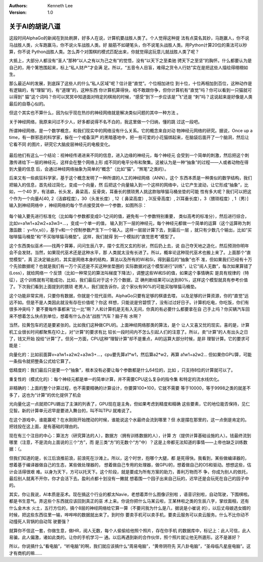 .. Kenneth Lee 版权所有 2017-2020

:Authors: Kenneth Lee
:Version: 1.0

关于AI的胡说八道
****************

这段时间AlphaGo的新闻在到处刷屏，好多人在说，计算机要战胜人类了。个人觉得这种提
法有点莫名其妙，马跑赢人，你不说马战胜人类，火车跑赢马，你不说火车战胜人类。好
脑筋不如硬笔头，你不说笔头战胜人类。用Python计算20位的乘法可以秒算，你不说
Python战胜人类。怎么弄个对围棋的模式匹配出来，你就觉得这玩意儿就战胜人类了呢？

大抵上，大部分人都没有“圣人”那种“以人之有以为己之有”的觉悟，没有“以天下之至柔驰
骋天下之至坚”的胸怀。什么都要认为是自己的，用个篱笆围起来，标上“私人财产”才会满
足。所以，“五音令人目盲，难得之货令人行妨”实在是把这些人描绘得栩栩如生。

那么最近AI的发展，到底踩了这些人的什么“私人区域”呢？估计是“直觉”。个位相加进位
到十位，十位再相加到百位，这种动作是有逻辑的，有“理智”的，有“道理”的，这种东西
你计算机算得快，咱不敢跟你争，但你计算机有“直觉”吗？你可以看到一只猫就可以得到“
猫”这个词吗？你可以冥冥中知道面对特定的棋局的时候，“感受”到下一步应该是“飞”还是
“刺”吗？这说起来是好像是人类最后的自尊心似的。

但这个其实也不算什么，因为似乎现在热炒的神经网络就是解决类似问题的其中一种方法
。

关于神经网络，我原来问过不少人，好多都说得不名不白的，我这里做一个归纳，懂的跳
过这一段吧。

所谓神经网络，是一个数学概念，和我们现实中的网络没有什么关系。它的概念来自对动
物神经元网络的研究。据说，Once up a time，有一群邪恶的科学家，躲在一个戒备深严
的黑暗基地中，把一些可爱的小花猫绑起来，在脑袋后面开了一个脑洞，然后让它看不同
的图片，研究它大脑皮层神经元的电极变化。

        .. figure:: _static/神经元.png
        
最后他们有这么一个结论：视神经传递进来不同的信息，进入边缘的神经元，每个神经元
会受到一个简单的刺激，然后把这个刺激传递给下一层的神经元，这样会在整个网络上形
成不同的电平分布和聚集。这被认为是一种“抽象”的过程——人或者动物在得到大量的信息
后，会通过神经网络抽象为简单的“概念”（比如“猫”，“煞笔”之类的）。

后来又有一些疯狂科学家，基于这个概念发明了一种所谓的人工的神经网络（ANN）。这个
东西本质是一种类似的数学结构，我们把输入的信息，首先经过简化，变成一个向量，然
后把这个向量输入到一个这样的网络中，让它产生波动，让它形成“抽象”，比如，一个40
岁，有洁癖，长头发，鼻梁高，反骨突，耳垂长的猥琐男人挑这款咖啡猫马桶坐垫的可能
性有多大呢？我们可以把这个作为一个向量A[40, 2（洁癖程度），30（头发长度）, 12（
鼻梁高度）, 3(反骨高度）, 2(耳垂长度），3（猥琐程度）, 1（男）]输入到神经网络中
，神经网络的每个节点接受其中一个参数，如图所示：

        .. figure:: _static/神经网络.png

每个输入要先进行标准化（比如每个参数都变成0-1之间的值，避免有一个参数特别重要，
类似高考的标准分），然后进行综合，比如v=a1w1+a2w2+a3w3+...，变成一个单一的值，
输入到下一层的神经元，每个神经元都做一个简单的运算（这个运算称为刺激函数：
y=f(v,si)），基于v和一个控制参数产生下一个输入。这样一层层计算下去，到最后一层
，就只有少数几个输出，比如“买咖啡猫马桶垫”和“不买咖啡猫马桶垫”。这样，我们就得
到一个模拟的“直觉思考”模型了。

这个东西类似巫术——找两个算筹，问问生辰八字，摆个玄而又玄的形状，然后扔上去，说
自己夺天地之造化，然后预测你明年会不会发财。当然，如果现代巫术还是这种水平，那
人类就太没有长进了。所以，概率论这种现代巫术也搬上来了。上面那个“直觉模型”，真
正决定输出的，其实是网络本身的结构，算法以及所有的Wi和Si，得到最后的“抽象”也不
准，但如果我们已经有十万个先验数据呢？也就是我们有一万个买还是不买这种坐垫圈的
实际数据对这个模型进行“训练”，让它“阅人无数”，每次如果算错了(Loss），就给网络一
个反馈（比如一种常见的算法叫梯度下降法），调整这些Wi和Si的值，如果这个事情确实
是具有规律的（特征），这个训练就有可能成功，比如，我们最后对于这十万个数据，正
确判断结果可以达到80%，这样这个模型就具有参考价值了。下次我们看到上面提到的猥琐
老男人，我们就告诉你，这个家伙有90%的可能买咖啡猫马桶垫。

这个功能非常实用，只要你有数据，你就是个现代巫师。AlphaGo只要有足够的棋谱去喂，
以及足够的计算资源，你的“直觉”远远不如。但是不是人类因此就没有存在价值呢？你这
样想，只能说是穷碧惯了，没有过过好日子。计算机吃电，你吃饭，你们有很多冲突吗？
要不要每件事都来“比一比”啊？人和计算机是无有入无间，你真的有必要什么都要拿在自
己手上吗？你买辆汽车回来不想着怎么快点到单位，想着有什么办法“战胜”汽车？脑子有
水啊？

当然，拉黄包车的还是要紧张的。比如我们这种做CPU的。上面神经网络那类的算法，是个
让人又喜又忧的现实。喜的是，计算机工业很长时间都聚焦在IO上，对“计算”的要求有比
较长一段时间内不怎么引起人们的注意了。所以，卖“计算”的人有出头之日了，钱又开始
投给“计算”了。但另一方面，CPU这种“理智计算”却不是重点，AI的运算大部分时候，是非
理智计算。它的要求可能是：

向量化的：比如前面算v=a1w1+a2w2+a3w3+...，cpu要先算a1*w1，然后算a2*w2，再算
a1w1+a2w2... 但如果你GPU算，可能一条指令就把整条公式给它算了。

低精度的：我们最后只是要一个“抽象”，根本没有必要让每个参数都是什么64位的，比如
，只支持8位的计算就可以了。

重复性的（模式化的）：每个神经元都是单一的简单计算，并不需要CPU这么复杂的指令集
和特定的流水线优化。

非精确的：上面的整个计算过程，也不需要精确的计算设计，你要算100*100，它就不需要
等于10000，等于9998之类的就差不多了，这也为“计算”的优化提供了机会

光向量化这一点就把CPU踢出了主演的列表了，GPU现在是主角，但如果考虑到精度和精确
这些要素，它的地位能否保持，见仁见智。新的计算单元迟早是要进入舞台的，叫不叫TPU
就难说了。

在这个游戏中，谁能赢呢？在水刚刚开始搅动的时候，谁能说这个水最终会流到哪里？但
水是摆在那里的，这一点倒是肯定的。把钱投在这上面，是有基础的理由的。

现在有三个注目的中心：算法方（研究算法的人），数据方（拥有训练数据的人），计算
方（提供计算基础设施的人）。钱最终流到哪里（注意，不是流向上面说的三个“方”，而
是三类“方”的无数个“方”中）？这是上帝都无法知道的事情——上帝也缺乏训练数据：（。

但我们知道的是，长江后浪推前浪，前浪死在沙滩上。所以，这个时世，抱哪个大腿，都
是死得快。我看到，某些做编译器的，想着基于编译器做自己的生态，某些做处理器的，
想着做自己专用的处理器，做GPU的，想着做自己的OS和驱动。想想这些，估计会活得很艰
难。以身为天下，方可以托天下。这个阶段，就是要成为所有方案的助力，善利万物而不
争，你成为别人的依托，最后别人就离不开你，你才会活下去。盈利点都十划没有一撇就
想着围一个园子出来自己玩的，迟早还是会玩死在自己的园子中的。

其实，你让我说，AI本质是巫术。现在搞这个行业的都太Navie，老想着弄什么图像识别啦
，语音识别啦，自动驾驶，下围棋啦。都是书生意气。弄这些个东西就应该回到真正的巫
术上来。你说你把什么马某云啦，王某林啦之类的生辰八字，掌纹面相，还有什么金木水
火土，五行方位的，搞个8层的神经网络给它算一算（不要问我为什么是八，据说是小崔说
的），以后丈母娘选女婿的时候，把这些东西往里一输，哗哗哗的数据就出来了。到时你
要卖手机可以卖手机，要卖云服务可以卖云服务。什么不比你动不动撞死人背锅的自动驾
驶要强？

就算你不信这一套，你做生意，做HR，阅人无数，每个人偷偷给他照个照片，存在你手机
的数据库中，标记上：此人可信，此人易骗，此人偏激，诸如此类的。让你的手机学习一
通。以后再遇到新的合作伙伴，照个照片就让他无所遁形。这不是甚好？

所以，你说搞什么“看电脑”，“听电脑”的啊，我们就应该搞什么“周易电脑”，“黄帝阴符先
天八卦电脑”，“圣母临凡星座电脑”。这才有商机的嘛……
